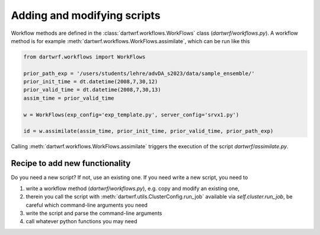 Adding and modifying scripts
============================

Workflow methods are defined in the :class:`dartwrf.workflows.WorkFlows` class (`dartwrf/workflows.py`).
A workflow method is for example :meth:`dartwrf.workflows.WorkFlows.assimilate`, which can be run like this

.. code-block:: python

    from dartwrf.workflows import WorkFlows

    prior_path_exp = '/users/students/lehre/advDA_s2023/data/sample_ensemble/'
    prior_init_time = dt.datetime(2008,7,30,12)
    prior_valid_time = dt.datetime(2008,7,30,13)
    assim_time = prior_valid_time

    w = WorkFlows(exp_config='exp_template.py', server_config='srvx1.py')

    id = w.assimilate(assim_time, prior_init_time, prior_valid_time, prior_path_exp)

Calling :meth:`dartwrf.workflows.WorkFlows.assimilate` triggers the execution of the script `dartwrf/assimilate.py`.


Recipe to add new functionality
*******************************

Do you need a new script? If not, use an existing one.
If you need write a new script, you need to 

#. write a workflow method (`dartwrf/workflows.py`), e.g. copy and modify an existing one, 
#. therein you call the script with :meth:`dartwrf.utils.ClusterConfig.run_job` available via `self.cluster.run_job`, be careful which command-line arguments you need
#. write the script and parse the command-line arguments
#. call whatever python functions you may need

